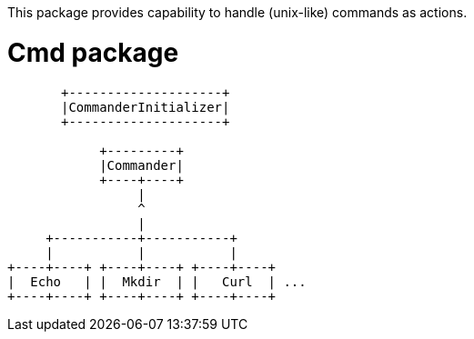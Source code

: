 This package provides capability to handle (unix-like) commands as actions.

= Cmd package

[ditaa]
----
       +--------------------+
       |CommanderInitializer|
       +--------------------+

            +---------+
            |Commander|
            +----+----+
                 |
                 ^
                 |
     +-----------+-----------+
     |           |           |
+----+----+ +----+----+ +----+----+
|  Echo   | |  Mkdir  | |   Curl  | ...
+----+----+ +----+----+ +----+----+

----